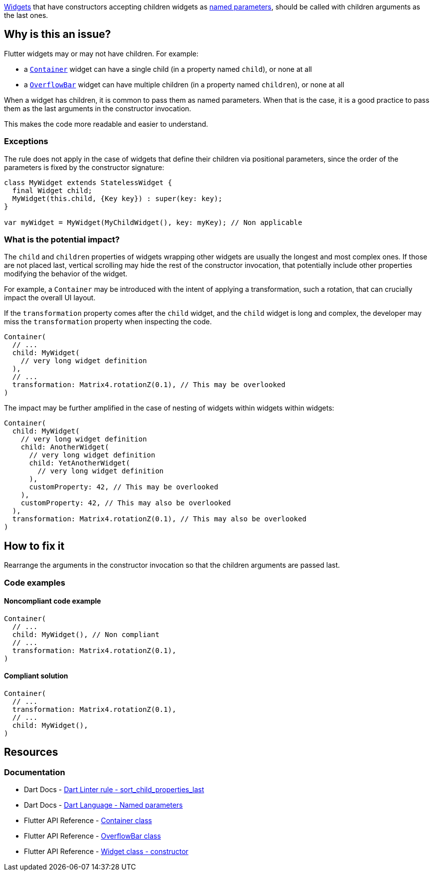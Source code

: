 https://api.flutter.dev/flutter/widgets/Widget/Widget.html[Widgets] that have constructors accepting children widgets as https://dart.dev/language/functions#named-parameters[named parameters], should be called with children arguments as the last ones.

== Why is this an issue?

Flutter widgets may or may not have children. For example:

* a https://api.flutter.dev/flutter/widgets/Container-class.html[`Container`] widget can have a single child (in a property named `child`), or none at all
* a https://api.flutter.dev/flutter/widgets/OverflowBar-class.html[`OverflowBar`] widget can have multiple children (in a property named `children`), or none at all

When a widget has children, it is common to pass them as named parameters. When that is the case, it is a good practice to pass them as the last arguments in the constructor invocation. 

This makes the code more readable and easier to understand.

=== Exceptions

The rule does not apply in the case of widgets that define their children via positional parameters, since the order of the parameters is fixed by the constructor signature:

[source,dart]
----
class MyWidget extends StatelessWidget {
  final Widget child;
  MyWidget(this.child, {Key key}) : super(key: key);
}

var myWidget = MyWidget(MyChildWidget(), key: myKey); // Non applicable
----

=== What is the potential impact?

The `child` and `children` properties of widgets wrapping other widgets are usually the longest and most complex ones. If those are not placed last, vertical scrolling may hide the rest of the constructor invocation, that potentially include other properties modifying the behavior of the widget.

For example, a `Container` may be introduced with the intent of applying a transformation, such a rotation, that can crucially impact the overall UI layout. 

If the `transformation` property comes after the `child` widget, and the `child` widget is long and complex, the developer may miss the `transformation` property when inspecting the code.

[source,dart]
----
Container(
  // ...
  child: MyWidget(
    // very long widget definition
  ),
  // ...
  transformation: Matrix4.rotationZ(0.1), // This may be overlooked
)
----

The impact may be further amplified in the case of nesting of widgets within widgets within widgets:

[source,dart]
----
Container(
  child: MyWidget(
    // very long widget definition
    child: AnotherWidget(
      // very long widget definition
      child: YetAnotherWidget(
        // very long widget definition
      ),
      customProperty: 42, // This may be overlooked
    ),
    customProperty: 42, // This may also be overlooked
  ),
  transformation: Matrix4.rotationZ(0.1), // This may also be overlooked
)
----

== How to fix it

Rearrange the arguments in the constructor invocation so that the children arguments are passed last.

=== Code examples

==== Noncompliant code example

[source,dart,diff-id=1,diff-type=noncompliant]
----
Container(
  // ...
  child: MyWidget(), // Non compliant
  // ...
  transformation: Matrix4.rotationZ(0.1),
)
----

==== Compliant solution

[source,dart,diff-id=1,diff-type=compliant]
----
Container(
  // ...
  transformation: Matrix4.rotationZ(0.1),
  // ...
  child: MyWidget(),
)
----

== Resources

=== Documentation

* Dart Docs - https://dart.dev/tools/linter-rules/sort_child_properties_last[Dart Linter rule - sort_child_properties_last]
* Dart Docs - https://dart.dev/language/functions#named-parameters[Dart Language - Named parameters]
* Flutter API Reference - https://api.flutter.dev/flutter/widgets/Container-class.html[Container class]
* Flutter API Reference - https://api.flutter.dev/flutter/widgets/OverflowBar-class.html[OverflowBar class]
* Flutter API Reference - https://api.flutter.dev/flutter/widgets/Widget/Widget.html[Widget class - constructor]


ifdef::env-github,rspecator-view[]

'''
== Implementation Specification
(visible only on this page)

=== Message

The 'child' argument should be last in widget constructor invocations.

=== Highlighting

The named argument 'child' in the constructor of a widget: e.g. `child: MyWidget()` in `WrapperWidget(42, true, child: MyWidget(), named1: 42)`.

endif::env-github,rspecator-view[]
